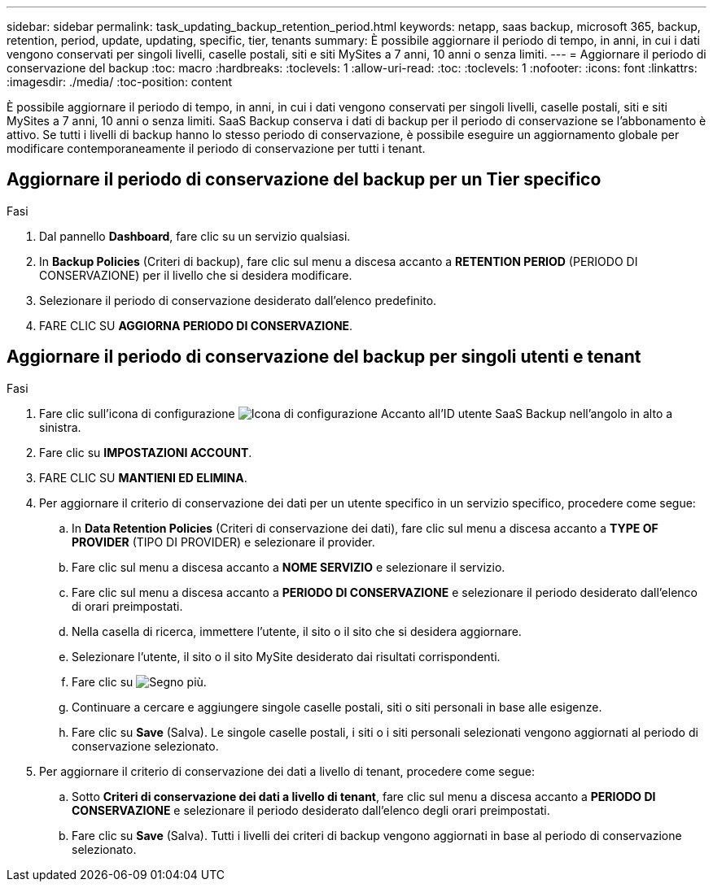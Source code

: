 ---
sidebar: sidebar 
permalink: task_updating_backup_retention_period.html 
keywords: netapp, saas backup, microsoft 365, backup, retention, period, update, updating, specific, tier, tenants 
summary: È possibile aggiornare il periodo di tempo, in anni, in cui i dati vengono conservati per singoli livelli, caselle postali, siti e siti MySites a 7 anni, 10 anni o senza limiti. 
---
= Aggiornare il periodo di conservazione del backup
:toc: macro
:hardbreaks:
:toclevels: 1
:allow-uri-read: 
:toc: 
:toclevels: 1
:nofooter: 
:icons: font
:linkattrs: 
:imagesdir: ./media/
:toc-position: content


[role="lead"]
È possibile aggiornare il periodo di tempo, in anni, in cui i dati vengono conservati per singoli livelli, caselle postali, siti e siti MySites a 7 anni, 10 anni o senza limiti. SaaS Backup conserva i dati di backup per il periodo di conservazione se l'abbonamento è attivo. Se tutti i livelli di backup hanno lo stesso periodo di conservazione, è possibile eseguire un aggiornamento globale per modificare contemporaneamente il periodo di conservazione per tutti i tenant.



== Aggiornare il periodo di conservazione del backup per un Tier specifico

.Fasi
. Dal pannello *Dashboard*, fare clic su un servizio qualsiasi.
. In *Backup Policies* (Criteri di backup), fare clic sul menu a discesa accanto a *RETENTION PERIOD* (PERIODO DI CONSERVAZIONE) per il livello che si desidera modificare.
. Selezionare il periodo di conservazione desiderato dall'elenco predefinito.
. FARE CLIC SU *AGGIORNA PERIODO DI CONSERVAZIONE*.




== Aggiornare il periodo di conservazione del backup per singoli utenti e tenant

.Fasi
. Fare clic sull'icona di configurazione image:configure_icon.gif["Icona di configurazione"] Accanto all'ID utente SaaS Backup nell'angolo in alto a sinistra.
. Fare clic su *IMPOSTAZIONI ACCOUNT*.
. FARE CLIC SU *MANTIENI ED ELIMINA*.
. Per aggiornare il criterio di conservazione dei dati per un utente specifico in un servizio specifico, procedere come segue:
+
.. In *Data Retention Policies* (Criteri di conservazione dei dati), fare clic sul menu a discesa accanto a *TYPE OF PROVIDER* (TIPO DI PROVIDER) e selezionare il provider.
.. Fare clic sul menu a discesa accanto a *NOME SERVIZIO* e selezionare il servizio.
.. Fare clic sul menu a discesa accanto a *PERIODO DI CONSERVAZIONE* e selezionare il periodo desiderato dall'elenco di orari preimpostati.
.. Nella casella di ricerca, immettere l'utente, il sito o il sito che si desidera aggiornare.
.. Selezionare l'utente, il sito o il sito MySite desiderato dai risultati corrispondenti.
.. Fare clic su image:bluecircle_icon.gif["Segno più"].
.. Continuare a cercare e aggiungere singole caselle postali, siti o siti personali in base alle esigenze.
.. Fare clic su *Save* (Salva). Le singole caselle postali, i siti o i siti personali selezionati vengono aggiornati al periodo di conservazione selezionato.


. Per aggiornare il criterio di conservazione dei dati a livello di tenant, procedere come segue:
+
.. Sotto *Criteri di conservazione dei dati a livello di tenant*, fare clic sul menu a discesa accanto a *PERIODO DI CONSERVAZIONE* e selezionare il periodo desiderato dall'elenco degli orari preimpostati.
.. Fare clic su *Save* (Salva). Tutti i livelli dei criteri di backup vengono aggiornati in base al periodo di conservazione selezionato.



